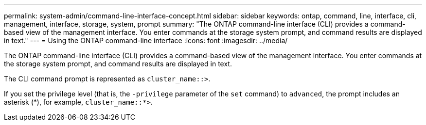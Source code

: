 ---
permalink: system-admin/command-line-interface-concept.html
sidebar: sidebar
keywords: ontap, command, line, interface, cli, management, interface, storage, system, prompt
summary: "The ONTAP command-line interface (CLI) provides a command-based view of the management interface. You enter commands at the storage system prompt, and command results are displayed in text."
---
= Using the ONTAP command-line interface
:icons: font
:imagesdir: ../media/

[.lead]
The ONTAP command-line interface (CLI) provides a command-based view of the management interface. You enter commands at the storage system prompt, and command results are displayed in text.

The CLI command prompt is represented as `cluster_name::>`.

If you set the privilege level (that is, the `-privilege` parameter of the `set` command) to `advanced`, the prompt includes an asterisk (\*), for example, `cluster_name::*>`.
